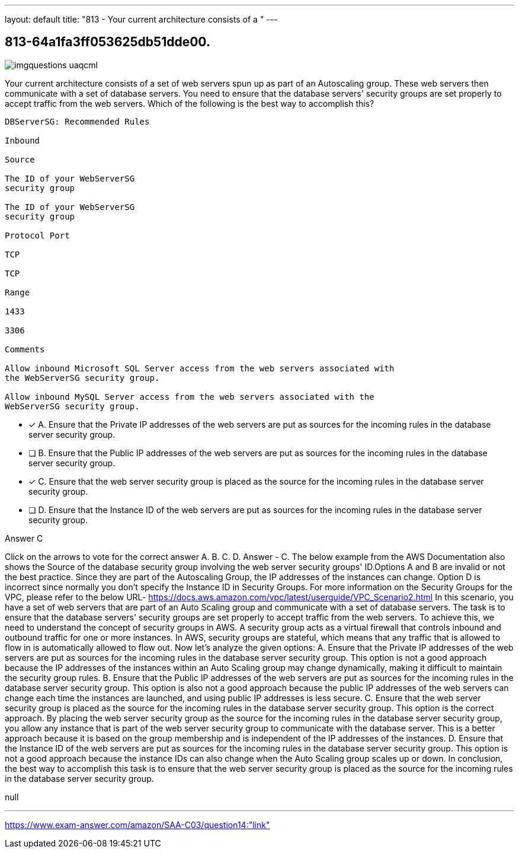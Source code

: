 ---
layout: default 
title: "813 - Your current architecture consists of a "
---


[.question]
== 813-64a1fa3ff053625db51dde00.



[.image]
--

image::https://eaeastus2.blob.core.windows.net/optimizedimages/static/images/AWS-Certified-Solutions-Architect-Associate/answer/imgquestions_uaqcml.png[]

--


****

[.query]
--
Your current architecture consists of a set of web servers spun up as part of an Autoscaling group.
These web servers then communicate with a set of database servers.
You need to ensure that the database servers' security groups are set properly to accept traffic from the web servers.
Which of the following is the best way to accomplish this?


[source,java]
----
DBServerSG: Recommended Rules

Inbound

Source

The ID of your WebServerSG
security group

The ID of your WebServerSG
security group

Protocol Port

TCP

TCP

Range

1433

3306

Comments

Allow inbound Microsoft SQL Server access from the web servers associated with
the WebServerSG security group.

Allow inbound MySQL Server access from the web servers associated with the
WebServerSG security group.
----


--

[.list]
--
* [*] A. Ensure that the Private IP addresses of the web servers are put as sources for the incoming rules in the database server security group.
* [ ] B. Ensure that the Public IP addresses of the web servers are put as sources for the incoming rules in the database server security group.
* [*] C. Ensure that the web server security group is placed as the source for the incoming rules in the database server security group.
* [ ] D. Ensure that the Instance ID of the web servers are put as sources for the incoming rules in the database server security group.

--
****

[.answer]
Answer  C

[.explanation]
--
Click on the arrows to vote for the correct answer
A.
B.
C.
D.
Answer - C.
The below example from the AWS Documentation also shows the Source of the database security group involving the web server security groups' ID.Options A and B are invalid or not the best practice.
Since they are part of the Autoscaling Group, the IP addresses of the instances can change.
Option D is incorrect since normally you don't specify the Instance ID in Security Groups.
For more information on the Security Groups for the VPC, please refer to the below URL-
https://docs.aws.amazon.com/vpc/latest/userguide/VPC_Scenario2.html
In this scenario, you have a set of web servers that are part of an Auto Scaling group and communicate with a set of database servers. The task is to ensure that the database servers' security groups are set properly to accept traffic from the web servers.
To achieve this, we need to understand the concept of security groups in AWS. A security group acts as a virtual firewall that controls inbound and outbound traffic for one or more instances. In AWS, security groups are stateful, which means that any traffic that is allowed to flow in is automatically allowed to flow out.
Now let's analyze the given options:
A. Ensure that the Private IP addresses of the web servers are put as sources for the incoming rules in the database server security group.
This option is not a good approach because the IP addresses of the instances within an Auto Scaling group may change dynamically, making it difficult to maintain the security group rules.
B. Ensure that the Public IP addresses of the web servers are put as sources for the incoming rules in the database server security group.
This option is also not a good approach because the public IP addresses of the web servers can change each time the instances are launched, and using public IP addresses is less secure.
C. Ensure that the web server security group is placed as the source for the incoming rules in the database server security group.
This option is the correct approach. By placing the web server security group as the source for the incoming rules in the database server security group, you allow any instance that is part of the web server security group to communicate with the database server. This is a better approach because it is based on the group membership and is independent of the IP addresses of the instances.
D. Ensure that the Instance ID of the web servers are put as sources for the incoming rules in the database server security group.
This option is not a good approach because the instance IDs can also change when the Auto Scaling group scales up or down.
In conclusion, the best way to accomplish this task is to ensure that the web server security group is placed as the source for the incoming rules in the database server security group.
--

[.ka]
null

'''



https://www.exam-answer.com/amazon/SAA-C03/question14:"link"


